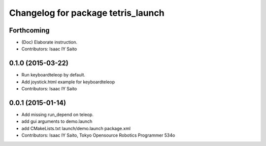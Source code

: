 ^^^^^^^^^^^^^^^^^^^^^^^^^^^^^^^^^^^
Changelog for package tetris_launch
^^^^^^^^^^^^^^^^^^^^^^^^^^^^^^^^^^^

Forthcoming
-----------
* (Doc) Elaborate instruction.
* Contributors: Isaac IY Saito

0.1.0 (2015-03-22)
------------------
* Run keyboardteleop by default.
* Add joystick.html example for keyboardteleop
* Contributors: Isaac IY Saito

0.0.1 (2015-01-14)
------------------
* Add missing run_depend on teleop.
* add gui arguments to demo.launch
* add CMakeLists.txt launch/demo.launch package.xml
* Contributors: Isaac IY Saito, Tokyo Opensource Robotics Programmer 534o
